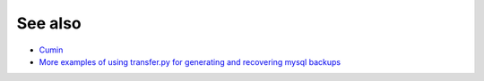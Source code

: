 See also
=========

* Cumin_
* `More examples of using transfer.py for generating and recovering mysql backups`_

.. _Cumin: https://wikitech.wikimedia.org/wiki/Cumin
.. _More examples of using transfer.py for generating and recovering mysql backups: https://wikitech.wikimedia.org/wiki/MariaDB/Backups#Copy_data_from_a_backup_source_to_a_host

